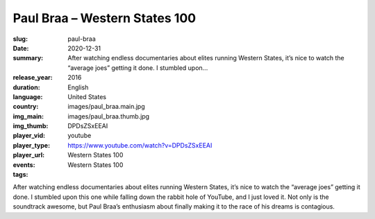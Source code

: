 Paul Braa – Western States 100
##############################

:slug: paul-braa
:date: 2020-12-31
:summary: After watching endless documentaries about elites running Western States, it’s nice to watch the “average joes” getting it done. I stumbled upon...
:release_year: 2016
:duration: 
:language: English
:country: United States
:img_main: images/paul_braa.main.jpg
:img_thumb: images/paul_braa.thumb.jpg
:player_vid: DPDsZSxEEAI
:player_type: youtube
:player_url: https://www.youtube.com/watch?v=DPDsZSxEEAI
:events: Western States 100
:tags: Western States 100

After watching endless documentaries about elites running Western States, it’s nice to watch the “average joes” getting it done. I stumbled upon this one while falling down the rabbit hole of YouTube, and I just loved it. Not only is the soundtrack awesome, but Paul Braa’s enthusiasm about finally making it to the race of his dreams is contagious.

